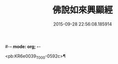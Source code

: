 #-*- mode: org; -*-
#+DATE: 2015-09-28 22:56:08.185914
#+TITLE: 佛說如來興顯經
#+PROPERTY: CBETA_ID T10n0291
#+PROPERTY: ID KR6e0039
#+PROPERTY: SOURCE Taisho Tripitaka Vol. 10, No. 291
#+PROPERTY: VOL 10
#+PROPERTY: BASEEDITION T
#+PROPERTY: WITNESS T@NANZANG

<pb:KR6e0039_T_000-0592c>¶


